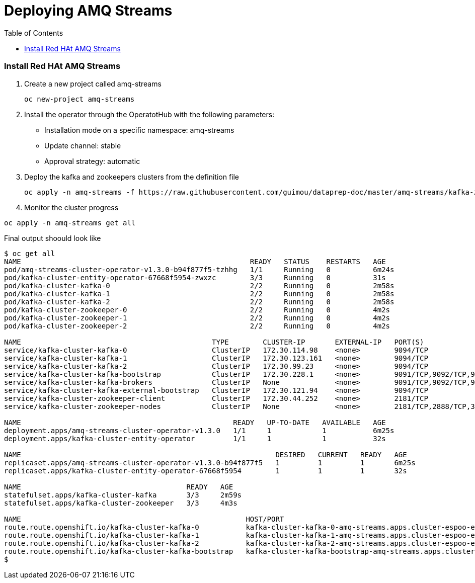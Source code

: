# Deploying AMQ Streams
:toc:

### Install Red HAt AMQ Streams
. Create a new project called amq-streams
+
[source,bash]
----
oc new-project amq-streams
----

. Install the operator through the OperatotHub with the following parameters:
- Installation mode on a specific namespace: amq-streams
- Update channel: stable
- Approval strategy: automatic

. Deploy the kafka and zookeepers clusters from the definition file
+
[source,bash]
----
oc apply -n amq-streams -f https://raw.githubusercontent.com/guimou/dataprep-doc/master/amq-streams/kafka-zookeeper.yaml
----

. Monitor the cluster progress
[source,bash]
----
oc apply -n amq-streams get all
----

Final output shoould look like
[source,bash]
----
$ oc get all
NAME                                                      READY   STATUS    RESTARTS   AGE
pod/amq-streams-cluster-operator-v1.3.0-b94f877f5-tzhhg   1/1     Running   0          6m24s
pod/kafka-cluster-entity-operator-67668f5954-zwxzc        3/3     Running   0          31s
pod/kafka-cluster-kafka-0                                 2/2     Running   0          2m58s
pod/kafka-cluster-kafka-1                                 2/2     Running   0          2m58s
pod/kafka-cluster-kafka-2                                 2/2     Running   0          2m58s
pod/kafka-cluster-zookeeper-0                             2/2     Running   0          4m2s
pod/kafka-cluster-zookeeper-1                             2/2     Running   0          4m2s
pod/kafka-cluster-zookeeper-2                             2/2     Running   0          4m2s

NAME                                             TYPE        CLUSTER-IP       EXTERNAL-IP   PORT(S)                      AGE
service/kafka-cluster-kafka-0                    ClusterIP   172.30.114.98    <none>        9094/TCP                     3m
service/kafka-cluster-kafka-1                    ClusterIP   172.30.123.161   <none>        9094/TCP                     3m
service/kafka-cluster-kafka-2                    ClusterIP   172.30.99.23     <none>        9094/TCP                     3m
service/kafka-cluster-kafka-bootstrap            ClusterIP   172.30.228.1     <none>        9091/TCP,9092/TCP,9093/TCP   3m
service/kafka-cluster-kafka-brokers              ClusterIP   None             <none>        9091/TCP,9092/TCP,9093/TCP   3m
service/kafka-cluster-kafka-external-bootstrap   ClusterIP   172.30.121.94    <none>        9094/TCP                     3m
service/kafka-cluster-zookeeper-client           ClusterIP   172.30.44.252    <none>        2181/TCP                     4m3s
service/kafka-cluster-zookeeper-nodes            ClusterIP   None             <none>        2181/TCP,2888/TCP,3888/TCP   4m3s

NAME                                                  READY   UP-TO-DATE   AVAILABLE   AGE
deployment.apps/amq-streams-cluster-operator-v1.3.0   1/1     1            1           6m25s
deployment.apps/kafka-cluster-entity-operator         1/1     1            1           32s

NAME                                                            DESIRED   CURRENT   READY   AGE
replicaset.apps/amq-streams-cluster-operator-v1.3.0-b94f877f5   1         1         1       6m25s
replicaset.apps/kafka-cluster-entity-operator-67668f5954        1         1         1       32s

NAME                                       READY   AGE
statefulset.apps/kafka-cluster-kafka       3/3     2m59s
statefulset.apps/kafka-cluster-zookeeper   3/3     4m3s

NAME                                                     HOST/PORT                                                                                          PATH   SERVICES                                 PORT   TERMINATION   WILDCARD
route.route.openshift.io/kafka-cluster-kafka-0           kafka-cluster-kafka-0-amq-streams.apps.cluster-espoo-ebad.espoo-ebad.example.opentlc.com                  kafka-cluster-kafka-0                    9094   passthrough   None
route.route.openshift.io/kafka-cluster-kafka-1           kafka-cluster-kafka-1-amq-streams.apps.cluster-espoo-ebad.espoo-ebad.example.opentlc.com                  kafka-cluster-kafka-1                    9094   passthrough   None
route.route.openshift.io/kafka-cluster-kafka-2           kafka-cluster-kafka-2-amq-streams.apps.cluster-espoo-ebad.espoo-ebad.example.opentlc.com                  kafka-cluster-kafka-2                    9094   passthrough   None
route.route.openshift.io/kafka-cluster-kafka-bootstrap   kafka-cluster-kafka-bootstrap-amq-streams.apps.cluster-espoo-ebad.espoo-ebad.example.opentlc.com          kafka-cluster-kafka-external-bootstrap   9094   passthrough   None
$
----


